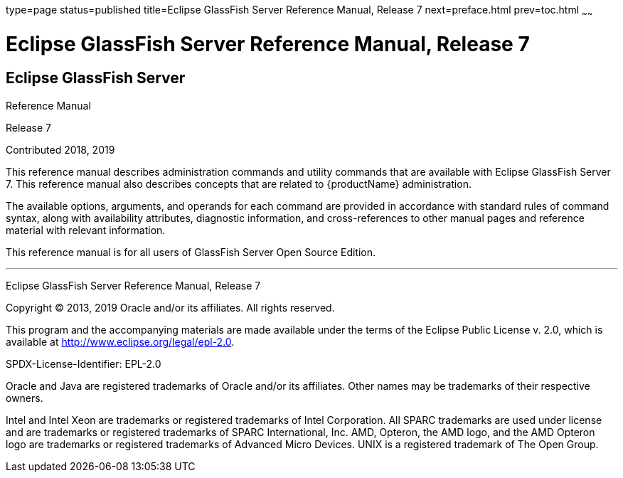 type=page
status=published
title=Eclipse GlassFish Server Reference Manual, Release 7
next=preface.html
prev=toc.html
~~~~~~

Eclipse GlassFish Server Reference Manual, Release 7
====================================================

[[eclipse-glassfish-server]]
Eclipse GlassFish Server
------------------------

Reference Manual

Release 7

Contributed 2018, 2019

This reference manual describes administration commands and utility
commands that are available with Eclipse GlassFish Server 7.
This reference manual also describes concepts that are related to
{productName} administration.

The available options, arguments, and operands for each command are
provided in accordance with standard rules of command syntax, along with
availability attributes, diagnostic information, and cross-references to
other manual pages and reference material with relevant information.

This reference manual is for all users of GlassFish Server Open Source
Edition.

[[sthref1]]

'''''

Eclipse GlassFish Server Reference Manual, Release 7

Copyright © 2013, 2019 Oracle and/or its affiliates. All rights reserved.

This program and the accompanying materials are made available under the
terms of the Eclipse Public License v. 2.0, which is available at
http://www.eclipse.org/legal/epl-2.0.

SPDX-License-Identifier: EPL-2.0

Oracle and Java are registered trademarks of Oracle and/or its
affiliates. Other names may be trademarks of their respective owners.

Intel and Intel Xeon are trademarks or registered trademarks of Intel
Corporation. All SPARC trademarks are used under license and are
trademarks or registered trademarks of SPARC International, Inc. AMD,
Opteron, the AMD logo, and the AMD Opteron logo are trademarks or
registered trademarks of Advanced Micro Devices. UNIX is a registered
trademark of The Open Group.
